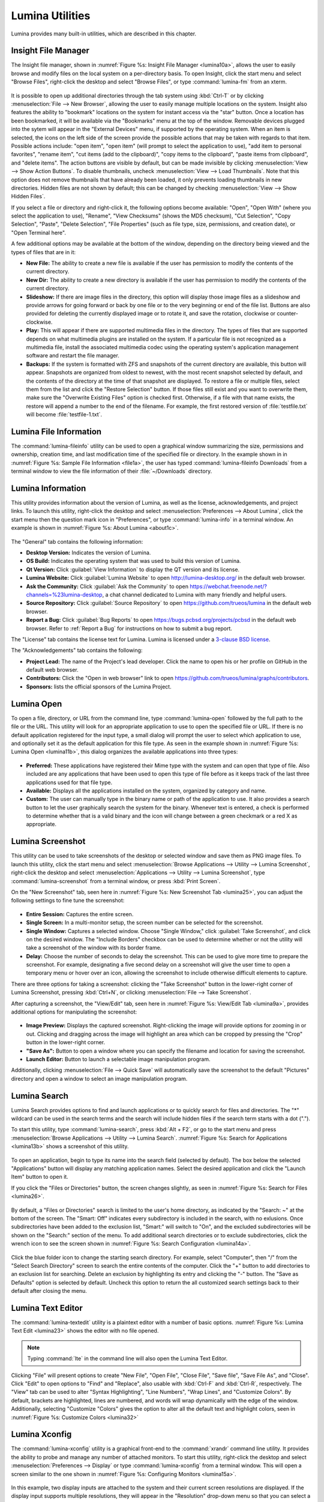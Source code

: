.. index:: Utilities
.. _Lumina Utilities:

Lumina Utilities
****************

Lumina provides many built-in utilities, which are described in this 
chapter.

.. index:: file manager
.. _Insight File Manager:

Insight File Manager
====================
  
The Insight file manager, shown in :numref:`Figure %s: Insight File Manager <lumina10a>`,
allows the user to easily browse and modify files on the local system on
a per-directory basis. To open Insight, click the start menu and select 
"Browse Files", right-click the desktop and select "Browse Files", or 
type :command:`lumina-fm` from an xterm.

.. _lumina10a:

.. figure:: images/lumina10a.png
   :scale: 100%
   
It is possible to open up additional directories through the tab system 
using :kbd:`Ctrl-T` or by clicking :menuselection:`File --> New Browser`,
allowing the user to easily manage multiple locations on the system. 
Insight also features the ability to "bookmark" locations on the system 
for instant access via the "star" button. Once a location has been 
bookmarked, it will be available via the "Bookmarks" menu at the top of 
the window. Removable devices plugged into the sytem will appear in the 
"External Devices" menu, if supported by the operating system. When an 
item is selected, the icons on the left side of the screen provide the 
possible actions that may be taken with regards to that item. Possible 
actions include: "open item", "open item" (will prompt to select the 
application to use), "add item to personal favorites", "rename item", 
"cut items (add to the clipboard)", "copy items to the clipboard", 
"paste items from clipboard", and "delete items". The action
buttons are visible by default, but can be made invisible by clicking 
:menuselection:`View --> Show Action Buttons`. To disable thumbnails, 
uncheck :menuselection:`View --> Load Thumbnails`. Note that this option
does not remove thumbnails that have already been loaded, it only 
prevents loading thumbnails in new directories. Hidden files are not 
shown by default; this can be changed by checking 
:menuselection:`View --> Show Hidden Files`.

If you select a file or directory and right-click it, the following 
options become available: "Open", "Open With" (where you select the 
application to use), "Rename", "View Checksums" (shows the MD5 
checksum), "Cut Selection", "Copy Selection", "Paste", "Delete 
Selection", "File Properties" (such as file type, size, permissions, and
creation date), or "Open Terminal here".

A few additional options may be available at the bottom of the window, 
depending on the directory being viewed and the types of files that are 
in it:

* **New File:** The ability to create a new file is available if the 
  user has permission to modify the contents of the current directory.

* **New Dir:** The ability to create a new directory is available if the
  user has permission to modify the contents of the current directory.

* **Slideshow:** If there are image files in the directory, this option 
  will display those image files as a slideshow and provide arrows for 
  going forward or back by one file or to the very beginning or end of 
  the file list. Buttons are also provided for deleting the currently 
  displayed image or to rotate it, and save the rotation, clockwise or 
  counter-clockwise.

* **Play:** This will appear if there are supported multimedia files in 
  the directory. The types of files that are supported depends on what 
  multimedia plugins are installed on the system. If a particular file 
  is not recognized as a multimedia file, install the associated 
  multimedia codec using the operating system's application management 
  software and restart the file manager.

* **Backups:** If the system is formatted with ZFS and snapshots of the 
  current directory are available, this button will appear. Snapshots 
  are organized from oldest to newest, with the most recent snapshot 
  selected by default, and the contents of the directory at the time of 
  that snapshot are displayed. To restore a file or multiple files, 
  select them from the list and click the "Restore Selection" button. If
  those files still exist and you want to overwrite them, make sure the 
  "Overwrite Existing Files" option is checked first. Otherwise, if a 
  file with that name exists, the restore will append a number to the
  end of the filename. For example, the first restored version of 
  :file:`testfile.txt` will become :file:`testfile-1.txt`.

.. index:: Lumina File Information
.. _Lumina File Information:

Lumina File Information
=======================

The :command:`lumina-fileinfo` utility can be used to open a graphical 
window summarizing the size, permissions and ownership, creation time, 
and last modification time of the specified file or directory. In the 
example shown in in :numref:`Figure %s: Sample File Information <file1a>`,
the user has typed :command:`lumina-fileinfo Downloads` from a terminal 
window to view the file information of their :file:`~/Downloads` 
directory.

.. _file1a:

.. figure:: images/file1a.png
   :scale: 100%  

.. index:: Lumina Information
.. _Lumina Information:

Lumina Information
=======================
  
This utility provides information about the version of Lumina, as well 
as the license, acknowledgements, and project links. To launch this 
utility, right-click the desktop and select 
:menuselection:`Preferences --> About Lumina`, click the start menu then
the question mark icon in "Preferences", or type :command:`lumina-info` 
in a terminal window. An example is shown in 
:numref:`Figure %s: About Lumina <about1c>`.

.. _about1c:

.. figure:: images/about1c.png
   :scale: 100%
   
The "General" tab contains the following information:

* **Desktop Version:** Indicates the version of Lumina.

* **OS Build:** Indicates the operating system that was used to build 
  this version of Lumina.

* **Qt Version:** Click :guilabel:`View Information` to display the QT 
  version and its license.

* **Lumina Website:** Click :guilabel:`Lumina Website` to open 
  `<http://lumina-desktop.org/>`_ in the default web browser.

* **Ask the Community:** Click :guilabel:`Ask the Community` to open 
  `<https://webchat.freenode.net/?channels=%23lumina-desktop>`_, a 
  chat channel dedicated to Lumina with many friendly and helpful users.
  
* **Source Repository:** Click :guilabel:`Source Repository` to open 
  `<https://github.com/trueos/lumina>`_ in the default web browser.

* **Report a Bug:** Click :guilabel:`Bug Reports` to open 
  `<https://bugs.pcbsd.org/projects/pcbsd>`_ in the default web browser.
  Refer to :ref:`Report a Bug` for instructions on how to submit a bug 
  report.
  
The "License" tab contains the license text for Lumina. Lumina is 
licensed under a `3-clause BSD license <https://github.com/trueos/lumina/blob/master/LICENSE>`_.

The "Acknowledgements" tab contains the following:

* **Project Lead:** The name of the Project's lead developer. Click the 
  name to open his or her profile on GitHub in the default web browser.

* **Contributors:** Click the "Open in web browser" link to open 
  `<https://github.com/trueos/lumina/graphs/contributors>`_.

* **Sponsors:** lists the official sponsors of the Lumina Project.   

.. index:: application launcher
.. _Lumina Open:

Lumina Open
===========
   
To open a file, directory, or URL from the command line, type 
:command:`lumina-open` followed by the full path to the file or the URL.
This utility will look for an appropriate application to use to open the
specified file or URL. If there is no default application registered for
the input type, a small dialog will prompt the user to select which 
application to use, and optionally set it as the default application for
this file type. As seen in the example shown in 
:numref:`Figure %s: Lumina Open <lumina11b>`,
this dialog organizes the available applications into three types: 

.. _lumina11b:

.. figure:: images/lumina11b.png
   :scale: 100%
   
* **Preferred:** These applications have registered their Mime type with
  the system and can open that type of file. Also included are any 
  applications that have been used to open this type of file before as 
  it keeps track of the last three applications used for that file type.

* **Available:** Displays all the applications installed on the system, 
  organized by category and name.

* **Custom:** The user can manually type in the binary name or path of 
  the application to use. It also provides a search button to let the 
  user graphically search the system for the binary. Whenever text is 
  entered, a check is performed to determine whether that is a valid 
  binary and the icon will change between a green checkmark or a red X 
  as appropriate.

.. index:: screenshot
.. _Lumina Screenshot:

Lumina Screenshot
=================
   
This utility can be used to take screenshots of the desktop or selected 
window and save them as PNG image files. To launch this utility, click 
the start menu and select 
:menuselection:`Browse Applications --> Utility --> Lumina Screenshot`,
right-click the desktop and select 
:menuselection:`Applications --> Utility --> Lumina Screenshot`, type 
:command:`lumina-screenshot` from a terminal window, or press :kbd:`Print Screen`.

On the "New Screenshot" tab, seen here in 
:numref:`Figure %s: New Screenshot Tab <lumina25>`, you can adjust the 
following settings to fine tune the screenshot:

.. _lumina25:

.. figure:: images/lumina25.png
   :scale: 100%
   
* **Entire Session:** Captures the entire screen.

* **Single Screen:** In a multi-monitor setup, the screen number can be
  selected for the screenshot.

* **Single Window:** Captures a selected window. Choose "Single Window," 
  click :guilabel:`Take Screenshot`, and click on the desired 
  window. The "Include Borders" checkbox can be used to determine 
  whether or not the utility will take a screenshot of the window with 
  its border frame.
  
* **Delay:** Choose the number of seconds to delay the screenshot. This 
  can be used to give more time to prepare the screenshot. For example, 
  designating a five second delay on a screenshot will give the user 
  time to open a temporary menu or hover over an icon, allowing the 
  screenshot to include otherwise difficult elements to capture.

There are three options for taking a screenshot: clicking the "Take 
Screenshot" button in the lower-right corner of Lumina Screenshot, 
pressing :kbd:`Ctrl+N`, or clicking :menuselection:`File --> Take Screenshot`. 

After capturing a screenshot, the "View/Edit" tab, seen here in 
:numref:`Figure %s: View/Edit Tab <lumina9a>`, provides additional 
options for manipulating the screenshot:

.. _lumina9a:

.. figure:: images/lumina9a.png
   :scale: 100%
   
* **Image Preview:** Displays the captured screenshot. Right-clicking 
  the image will provide options for zooming in or out. Clicking and 
  dragging across the image will highlight an area which can be cropped 
  by pressing the "Crop" button in the lower-right corner.
  
* **"Save As":** Button to open a window where you can specify the 
  filename and location for saving the screenshot.

* **Launch Editor:** Button to launch a selectable image manipulation 
  program.

Additionally, clicking :menuselection:`File --> Quick Save` will 
automatically save the screenshot to the default "Pictures" directory 
and open a window to select an image manipulation program.

.. index:: search
.. _Lumina Search:

Lumina Search
=============
  
Lumina Search provides options to find and launch applications or to 
quickly search for files and directories. The "*" wildcard can be used 
in the search terms and the search will include hidden files if the 
search term starts with a dot ("."). 

To start this utility, type :command:`lumina-search`, press :kbd:`Alt + F2`,
or go to the start menu and press :menuselection:`Browse Applications --> Utility --> Lumina Search`.
:numref:`Figure %s: Search for Applications <lumina13b>` shows a 
screenshot of this utility.

.. _lumina13b:

.. figure:: images/lumina13b.png
   :scale: 100%
   
To open an application, begin to type its name into the search field 
(selected by default). The box below the selected "Applications" 
button will display any matching application names. Select the desired 
application and click the "Launch Item" button to open it.

If you click the "Files or Directories" button, the screen changes 
slightly, as seen in :numref:`Figure %s: Search for Files <lumina26>`.

.. _lumina26:

.. figure:: images/lumina26.png
   :scale: 100%
   
By default, a "Files or Directories" search is limited to the user's 
home directory, as indicated by the "Search: ~" at the bottom of the 
screen. The "Smart: Off" indicates every subdirectory is included 
in the search, with no exlusions. Once subdirectories have been added to
the exclusion list, "Smart:" will switch to "On", and the excluded 
subdirectories will be shown on the "Search:" section of the menu. To 
add additional search directories or to exclude subdirectories, click 
the wrench icon to see the screen shown in :numref:`Figure %s: Search Configuration <lumina14a>`. 

.. _lumina14a:

.. figure:: images/lumina14a.png
   :scale: 100%
   
Click the blue folder icon to change the starting search directory. For 
example, select "Computer", then "/" from the "Select Search 
Directory" screen to search the entire contents of the computer. Click 
the "+" button to add directories to an exclusion list for searching. 
Delete an exclusion by highlighting its entry and clicking the "-" 
button. The "Save as Defaults" option is selected by default. Uncheck 
this option to return the all customized search settings back to their 
default after closing the menu.
      
.. index:: textedit
.. _Lumina Text Editor:

Lumina Text Editor
==================
   
The :command:`lumina-textedit` utility is a plaintext editor with a 
number of basic options. :numref:`Figure %s: Lumina Text Edit <lumina23>`
shows the editor with no file opened.

.. _lumina23:

.. figure:: images/lumina23.png
   :scale: 100%
   
.. note:: Typing :command:`lte` in the command line will also open the 
          Lumina Text Editor.

Clicking "File" will present options to create "New File", "Open File", 
"Close File", "Save file", "Save File As", and "Close". Click "Edit" to 
open options to "Find" and "Replace", also usable with :kbd:`Ctrl-F` and
:kbd:`Ctrl-R`, respectively. The "View" tab can be used to alter "Syntax
Highlighting", "Line Numbers", "Wrap Lines", and "Customize Colors". By 
default, brackets are highlighted, lines are numbered, and words will 
wrap dynamically with the edge of the window. Additionally, selecting 
"Customize "Colors" gives the option to alter all the default text and 
highlight colors, seen in :numref:`Figure %s: Customize Colors <lumina32>`

.. _lumina32:

.. figure:: images/lumina32.png
   :scale: 100%

.. index:: Xconfig
.. _Lumina Xconfig:

Lumina Xconfig
==============
   
The :command:`lumina-xconfig` utility is a graphical front-end to the 
:command:`xrandr` command line utility. It provides the ability to probe
and manage any number of attached monitors. To start this utility, 
right-click the desktop and select :menuselection:`Preferences --> Display`
or type :command:`lumina-xconfig` from a terminal window. This will open
a screen similar to the one shown in :numref:`Figure %s: Configuring Monitors <lumina15a>`.

.. _lumina15a:

.. figure:: images/lumina15a.png
   :scale: 100%
   
In this example, two display inputs are attached to the system and their
current screen resolutions are displayed. If the display input supports 
multiple resolutions, they will appear in the "Resolution" drop-down 
menu so that you can select a different resolution. 

If you attach another display input, the "Add Screen" tab is activated 
so that you can configure the new input's resolution and whether or not 
it should be the default input.